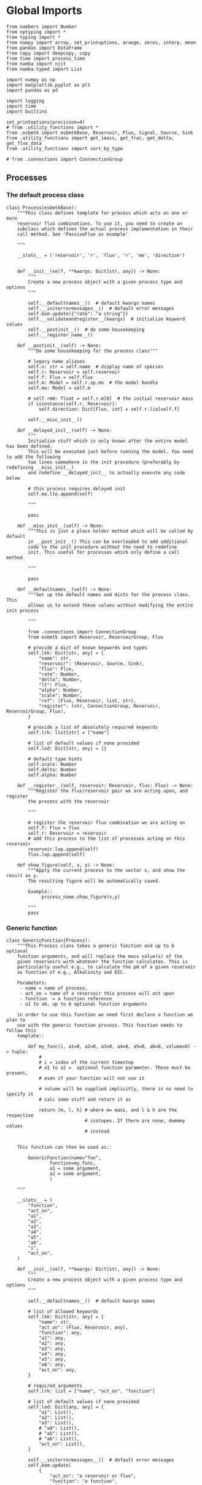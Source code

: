 * Global Imports

#+BEGIN_SRC ipython :tangle processes.py
from numbers import Number
from nptyping import *
from typing import *
from numpy import array, set_printoptions, arange, zeros, interp, mean
from pandas import DataFrame
from copy import deepcopy, copy
from time import process_time
from numba import njit
from numba.typed import List

import numpy as np
import matplotlib.pyplot as plt
import pandas as pd

import logging
import time
import builtins

set_printoptions(precision=4)
# from .utility_functions import *
from .esbmtk import esbmtkBase, Reservoir, Flux, Signal, Source, Sink
from .utility_functions import get_imass, get_frac, get_delta, get_flux_data
from .utility_functions import sort_by_type

# from .connections import ConnnectionGroup
#+END_SRC


** Processes


*** The default process class 
#+BEGIN_SRC ipython :tangle processes.py
class Process(esbmtkBase):
    """This class defines template for process which acts on one or more
    reservoir flux combinations. To use it, you need to create an
    subclass which defines the actual process implementation in their
    call method. See 'PassiveFlux as example'

    """

    __slots__ = ('reservoir', 'r', 'flux', 'r', 'mo', 'direction')

    
    def __init__(self, **kwargs: Dict[str, any]) -> None:
        """
        Create a new process object with a given process type and options
        """

        self.__defaultnames__()  # default kwargs names
        self.__initerrormessages__()  # default error messages
        self.bem.update({"rate": "a string"})
        self.__validateandregister__(kwargs)  # initialize keyword values
        self.__postinit__()  # do some housekeeping
        self.__register_name__()

    def __postinit__(self) -> None:
        """Do some housekeeping for the process class"""

        # legacy name aliases
        self.n: str = self.name  # display name of species
        self.r: Reservoir = self.reservoir
        self.f: Flux = self.flux
        self.m: Model = self.r.sp.mo  # the model handle
        self.mo: Model = self.m

        # self.rm0: float = self.r.m[0]  # the initial reservoir mass
        if isinstance(self.r, Reservoir):
            self.direction: Dict[Flux, int] = self.r.lio[self.f]

        self.__misc_init__()

    def __delayed_init__(self) -> None:
        """
        Initialize stuff which is only known after the entire model has been defined.
        This will be executed just before running the model. You need to add the following
        two lines somewhere in the init procedure (preferably by redefining __misc_init__)
        and redefine __delayed_init__ to actually execute any code below

        # this process requires delayed init
        self.mo.lto.append(self)

        """

        pass

    def __misc_init__(self) -> None:
        """This is just a place holder method which will be called by default
        in __post_init__() This can be overloaded to add additional
        code to the init procedure without the need to redefine
        init. This useful for processes which only define a call method.

        """

        pass

    def __defaultnames__(self) -> None:
        """Set up the default names and dicts for the process class. This
        allows us to extend these values without modifying the entire init process

        """

        from .connections import ConnectionGroup
        from esbmtk import Reservoir, ReservoirGroup, Flux

        # provide a dict of known keywords and types
        self.lkk: Dict[str, any] = {
            "name": str,
            "reservoir": (Reservoir, Source, Sink),
            "flux": Flux,
            "rate": Number,
            "delta": Number,
            "lt": Flux,
            "alpha": Number,
            "scale": Number,
            "ref": (Flux, Reservoir, list, str),
            "register": (str, ConnectionGroup, Reservoir, ReservoirGroup, Flux),
        }

        # provide a list of absolutely required keywords
        self.lrk: list[str] = ["name"]

        # list of default values if none provided
        self.lod: Dict[str, any] = {}

        # default type hints
        self.scale: Number
        self.delta: Number
        self.alpha: Number

    def __register__(self, reservoir: Reservoir, flux: Flux) -> None:
        """Register the flux/reservoir pair we are acting upon, and register
        the process with the reservoir

        """

        # register the reservoir flux combination we are acting on
        self.f: Flux = flux
        self.r: Reservoir = reservoir
        # add this process to the list of processes acting on this reservoir
        reservoir.lop.append(self)
        flux.lop.append(self)

    def show_figure(self, x, y) -> None:
        """Apply the current process to the vector x, and show the result as y.
        The resulting figure will be automatically saved.

        Example::
             process_name.show_figure(x,y)

        """
        pass
#+END_SRC

*** Generic function

#+BEGIN_SRC ipython  :tangle processes.py
class GenericFunction(Process):
    """This Process class takes a generic function and up to 6 optional
    function arguments, and will replace the mass value(s) of the
    given reservoirs with whatever the function calculates. This is
    particularly useful e.g., to calculate the pH of a given reservoir
    as function of e.g., Alkalinity and DIC.

    Parameters:
     - name = name of process,
     - act_on = name of a reservoir this process will act upon
     - function  = a function reference
     - a1 to a6, up to 6 optional function arguments

    in order to use this function we need first declare a function we plan to
    use with the generic function process. This function needs to follow this
    template::

        def my_func(i, a1=0, a2=0, a3=0, a4=0, a5=0, a6=0, volume=0) -> tuple:
            #
            # i = index of the current timestep
            # a1 to a2 =  optional function parameter. These must be present,
            # even if your function will not use it

            # volume will be supplied implicitly, there is no need to specify it
            # calc some stuff and return it as

            return [m, l, h] # where m= mass, and l & h are the respective
                             # isotopes. If there are none, dummmy values
                             # instead


    This function can then be used as::

        GenericFunction(name="foo",
                function=my_func,
                a1 = some argument,
                a2 = some argument,
                )

    """

    __slots__ = (
        "function",
        "act_on",
        "a1",
        "a2",
        "a3",
        "a4",
        "a5",
        "a6",
        "i",
        "act_on",
    )

    def __init__(self, **kwargs: Dict[str, any]) -> None:
        """
        Create a new process object with a given process type and options
        """

        self.__defaultnames__()  # default kwargs names

        # list of allowed keywords
        self.lkk: Dict[str, any] = {
            "name": str,
            "act_on": (Flux, Reservoir, any),
            "function": any,
            "a1": any,
            "a2": any,
            "a3": any,
            "a4": any,
            "a5": any,
            "a6": any,
            "act_on": any,
        }

        # required arguments
        self.lrk: list = ["name", "act_on", "function"]

        # list of default values if none provided
        self.lod: Dict[any, any] = {
            "a1": List(),
            "a2": List(),
            "a3": List(),
            # "a4": List(),
            # "a5": List(),
            # "a6": List(),
            "act_on": List(),
        }

        self.__initerrormessages__()  # default error messages
        self.bem.update(
            {
                "act_on": "a reservoir or flux",
                "function": "a function",
                "a1": "a number etc",
                "a2": "a number etc",
                "a3": "a number etc",
                "a4": "a number etc",
                "a5": "a number etc",
                "a6": "a number etc",
            }
        )
        self.__validateandregister__(kwargs)  # initialize keyword values

        if not callable(self.function):
            raise ValueError("function must be defined before it can be used here")

        self.__postinit__()  # do some housekeeping
        self.__register_name__()  #

        # register with reservoir
        if isinstance(self.act_on, Reservoir):
            self.act_on.lpc.append(self)  # register with Reservoir
            self.act_on.mo.lpc_r.append(self)  # Register with Model
        elif isinstance(self.act_on, Flux):
            self.act_on.lpc.append(self)  # register with Flux
            self.act_on.mo.lpc_f.append(self)  # Register with Model
        else:
            raise ValueError("functions can only act upon reservoirs or fluxes")

    def __call__(self, i: int) -> None:
        """Here we execute the user supplied function and assign the
        return value to the flux or reservoir

        Where i = index of the current timestep
              acting_on = reservoir or flux we are acting on.

        """

        r = self.function(
            i,
            self.a1,
            self.a2,
            self.a3,
            # self.a4,
            # self.a5,
            # self.a6,
        )

        return r

    # redefine post init
    def __postinit__(self) -> None:
        """Do some housekeeping for the process class"""

        # legacy name aliases
        self.n: str = self.name  # display name of species
        self.m: Model = self.act_on.mo  # the model handle
        self.mo: Model = self.act_on.mo

        self.__misc_init__()

    def get_process_args(self) -> tuple:
        """return the data associated with this object"""

        func_name: function = self.function

        return (
            func_name,
            self.a1,
            self.a2,
            self.a3,
            # List(
            [
                self.act_on.m,
                self.act_on.l,
                self.act_on.h,
                self.act_on.d,
                self.act_on.c,
            ]
            # ),
        )
#+END_SRC


*** Replace data with data from a lookup table
#+BEGIN_SRC ipython :tangle processes.py
class LookupTable(Process):
     """This process replaces the flux-values with values from a static
lookup table

     Example::

     LookupTable("name", upstream_reservoir_handle, lt=flux-object)

     where the flux-object contains the mass, li, hi, and delta values
     which will replace the current flux values.

     """
     
     def __call__(self, r: Reservoir, i: int) -> None:
          """Here we replace the flux value with the value from the flux object 
          which we use as a lookup-table

          """
          self.m[i] :float  = self.lt.m[i]
          self.d[i] :float  = self.lt.d[i]
          self.l[i] :float = self.lt.l[i]
          self.h[i] :float = self.lt.h[i]
#+END_SRC

*** Add data from a signal
#+BEGIN_SRC ipython :tangle processes.py
class AddSignal(Process):
    """This process adds values to the current flux based on the values provided by the sifnal object.
    This class is typically invoked through the connector object

     Example::

     AddSignal(name = "name",
               reservoir = upstream_reservoir_handle,
               flux = flux_to_act_upon,
               lt = flux with lookup values)

     where - the upstream reservoir is the reservoir the process belongs too
             the flux is the flux to act upon
             lt= contains the flux object we lookup from

    """

    def __init__(self, **kwargs: Dict[str, any]) -> None:
        """
        Create a new process object with a given process type and options
        """

        # get default names and update list for this Process
        self.__defaultnames__()  # default kwargs names
        self.lrk.extend(["lt", "flux", "reservoir"])  # new required keywords

        self.__initerrormessages__()
        # self.bem.update({"rate": "a string"})
        self.__validateandregister__(kwargs)  # initialize keyword values

        # legacy variables
        self.mo = self.reservoir.mo
        self.__postinit__()  # do some housekeeping
        self.__register_name__()

        # decide whichh call function to use
        # if self.mo.m_type == "both":
        if self.reservoir.isotopes:
            self.__execute__ = self.__with_isotopes__
        else:
            self.__execute__ = self.__without_isotopes__

    # setup a placeholder call function
    def __call__(self, r: Reservoir, i: int):
        return self.__execute__(r, i)

    # use this when we do isotopes
    def __with_isotopes__(self, r, i) -> None:
        """Each process is associated with a flux (self.f). Here we replace
        the flux value with the value from the signal object which
        we use as a lookup-table (self.lt)

        """
        # add signal mass to flux mass

        self.f.m[i] = self.f.m[i] + self.lt.m[i]
        self.f.d[i] = self.f.d[i] + self.lt.d[i]
        if self.f.m[i] != 0:
            # self.f[i] = self.f[i] + self.lt[i]
            self.f.l[i], self.f.h[i] = get_imass(self.f.m[i], self.f.d[i], r.rvalue)
        # signals may have zero mass, but may have a delta offset. Thus, we do not know
        # the masses for the light and heavy isotope. As such we have to calculate the masses
        # after we add the signal to a flux

    # use this when we do isotopes
    def __without_isotopes__(self, r, i) -> None:
        """Each process is associated with a flux (self.f). Here we replace
        the flux value with the value from the signal object which
        we use as a lookup-table (self.lt)

        """
        # add signal mass to flux mass
        self.f.m[i] = self.f.m[i] + self.lt.m[i]
#+END_SRC


*** Passive Flux with variable delta
#+BEGIN_SRC ipython :tangle processes.py
class PassiveFlux(Process):
    """This process sets the output flux from a reservoir to be equal to
     the sum of input fluxes, so that the reservoir concentration does
     not change. Furthermore, the isotopic ratio of the output flux
     will be set equal to the isotopic ratio of the reservoir The init
     and register methods are inherited from the process class. The
     overall result can be scaled, i.e., in order to create a split flow etc.
     Example::

     PassiveFlux(name = "name",
                 reservoir = upstream_reservoir_handle
                 flux = flux handle)

     """
    def __init__(self, **kwargs: Dict[str, any]) -> None:
        """ Initialize this Process """

        # get default names and update list for this Process
        self.__defaultnames__()  # default kwargs names
        self.lrk.extend(["reservoir", "flux"])  # new required keywords
        self.__initerrormessages__()
        #self.bem.update({"rate": "a string"})
        self.__validateandregister__(kwargs)  # initialize keyword values
        #legacy variables
        self.mo = self.reservoir.mo
        self.__postinit__()  # do some housekeeping
        self.__register_name__()

    def __misc_init__(self) -> None:
        """This is just a place holder method which will be called by default
        in __post_init__() This can be overloaded to add additional
        code to the init procedure without the need to redefine
        init. This useful for processes which only define a call method.

        """

        # this process requires delayed init.
        self.mo.lto.append(self)

    def __delayed_init__(self) -> None:
        """
        Initialize stuff which is only known after the entire model has been defined.
        This will be executed just before running the model.
        
        """

        # Create a list of fluxes wich excludes the flux this process
        # will be acting upon

        print(f"delayed init for {self.name}")
        self.fws: List[Flux] = self.r.lof.copy()
        self.fws.remove(self.f)  # remove this handle

    def __call__(self, reservoir: Reservoir, i: int) -> None:
        """Here we re-balance the flux. That is, we calculate the sum of all fluxes
        excluding this flux. This sum will be equal to this flux. This will likely only
        work for outfluxes though.

        Should this be done for output fluxes as well?
          
        """

        new: float = 0.0

        # calc sum of fluxes in fws. Note that at this point, not all fluxes
        # will be known so we need to use the flux values from the previous times-step
        for j, f in enumerate(self.fws):
            # print(f"{f.n} = {f.m[i-1] * reservoir.lio[f]}")
            new += f.m[i-1] * reservoir.lio[f]

        # print(f"sum = {new:.0f}\n")    
        self.f[i] = get_flux_data(new,reservoir.d[i-1],reservoir.rvalue)

        #m = new
        #r = reservoir.l[i - 1] / reservoir.m[i - 1]
        #l = m * r
        #h = m - l
        #self.f.m[i] = m
        #self.f.l[i] = l
        #self.f.h[i] = h
       #self.f.d[i] = reservoir.d[i - 1]
#+END_SRC

#+RESULTS:

*** Passive Flux with fixed delta
#+BEGIN_SRC ipython :tangle processes.py
class PassiveFlux_fixed_delta(Process):
     """This process sets the output flux from a reservoir to be equal to
     the sum of input fluxes, so that the reservoir concentration does
     not change. However, the isotopic ratio of the output flux is set
     at a fixed value. The init and register methods are inherited
     from the process class. The overall result can be scaled, i.e.,
     in order to create a split flow etc.  Example::

     PassiveFlux_fixed_delta(name = "name",
                             reservoir = upstream_reservoir_handle,
                             flux handle,
                             delta = delta offset)

     """

     def __init__(self, **kwargs :Dict[str, any]) -> None:
          """ Initialize this Process """


          self.__defaultnames__()  # default kwargs names
          self.lrk.extend(["reservoir","delta", "flux"]) # new required keywords

          self.__initerrormessages__()
          #self.bem.update({"rate": "a string"})
          self.__validateandregister__(kwargs)  # initialize keyword values
          self.__postinit__()  # do some housekeeping

          # legacy names
          self.f :Flux = self.flux
          #legacy variables
          self.mo = self.reservoir.mo

          print("\nn *** Warning, you selected the PassiveFlux_fixed_delta method ***\n ")
          print(" This is not a particularly phyiscal process is this really what you want?\n")
          print(self.__doc__)
          self.__register_name__()
     
     def __call__(self, reservoir :Reservoir, i :int) -> None:
          """Here we re-balance the flux. This code will be called by the
          apply_flux_modifier method of a reservoir which itself is
          called by the model execute method

          """

          r :float = reservoir.rvalue # the isotope reference value

          varflux :Flux = self.f 
          flux_list :List[Flux] = reservoir.lof.copy()
          flux_list.remove(varflux)  # remove this handle

          # sum up the remaining fluxes
          newflux :float = 0
          for f in flux_list:
               newflux = newflux + f.m[i-1] * reservoir.lio[f]

          # set isotope mass according to keyword value
          self.f[i] = array(get_flux_data(newflux, self.delta, r))
#+END_SRC

*** Fixed flux with variable delta
#+BEGIN_SRC ipython  :tangle processes.py
class VarDeltaOut(Process):
    """Unlike a passive flux, this process sets the flux istope ratio
    equal to the isotopic ratio of the reservoir. The
    init and register methods are inherited from the process
    class.

    VarDeltaOut(name = "name",
                reservoir = upstream_reservoir_handle,
                flux = flux handle,
                rate = rate,)

    """

    __slots__ = ("rate", "flux", "reservoir")

    def __init__(self, **kwargs: Dict[str, any]) -> None:
        """Initialize this Process"""

        from . import ureg, Q_
        from .connections import ConnectionGroup
        from esbmtk import Flux, Reservoir, ReservoirGroup

        # get default names and update list for this Process
        self.__defaultnames__()
        self.lkk: Dict[str, any] = {
            "name": str,
            "reservoir": (Reservoir, Source, Sink),
            "flux": Flux,
            "rate": (str, Q_),
            "register": (ConnectionGroup, ReservoirGroup, Reservoir, Flux, str),
        }
        self.lrk.extend(["reservoir", "flux"])  # new required keywords
        self.__initerrormessages__()
        self.__validateandregister__(kwargs)  # initialize keyword values
        self.mo = self.reservoir.mo
        self.__postinit__()  # do some housekeeping
        self.__register_name__()

        # decide which call function to use
        # if self.mo.m_type == "both":
        if self.reservoir.isotopes:
            # print(
            #    f"vardeltaout with isotopes for {self.reservoir.register.name}.{self.reservoir.name}"
            # )
            if isinstance(self.reservoir, Reservoir):
                # print("Using reservoir")
                self.__execute__ = self.__with_isotopes_reservoir__
            elif isinstance(self.reservoir, Source):
                # print("Using Source")
                self.__execute__ = self.__with_isotopes_source__
            else:
                raise ValueError(
                    f"{self.name}, reservoir must be of type Source or Reservoir, not {type(self.reservoir)}"
                )
        else:
            self.__execute__ = self.__without_isotopes__

    # setup a placeholder call function
    def __call__(self, reservoir: Reservoir, i: int):
        return self.__execute__(reservoir, i)

    def __with_isotopes_reservoir__(self, reservoir: Reservoir, i: int) -> None:
        """Here we re-balance the flux. This code will be called by the
        apply_flux_modifier method of a reservoir which itself is
        called by the model execute method

        """

        m: float = self.flux.m[i]
        if m != 0:
            # if reservoir.register.name == "db":
            #    print(f"{reservoir.name} d={reservoir.d[i-1]}")
            r: float = reservoir.species.element.r
            d: float = reservoir.d[i - 1]
            l: float = (1000.0 * m) / ((d + 1000.0) * r + 1000.0)
            h: float = m - l

            self.flux[i] = [m, l, h, d]

    def get_process_args(self, reservoir: Reservoir):

        # if upstream is a source, we only have a single delta value
        # so we need to patch this. Maybe this should move to source?
        if isinstance(self.reservoir, Source):
            delta = self.reservoir.d
        else:
            delta = reservoir.d

        func_name: function = self.p_vardeltaout

        res_data = List([self.flux.m, delta, reservoir.c])
        flux_data = List([self.flux.m, self.flux.l, self.flux.h, self.flux.d])
        proc_const = List([float(reservoir.species.element.r), float(0)])

        # print(f"rd = {res_data[2][0]}, fd = {flux_data[0][0]}")
        return func_name, res_data, flux_data, proc_const

    @staticmethod
    @njit()
    def p_vardeltaout(res_data, flux_data, proc_const, i) -> None:
        # concentration times scale factor
        # res_data[0] is actually flux data. See get_process args for details

        m: float = res_data[0][i - 1]  # r mass
        d: float = res_data[1][i - 1]  # delta
        l: float = (1000.0 * m) / ((d + 1000.0) * proc_const[0] + 1000.0)

        flux_data[0][i] = m
        flux_data[1][i] = l
        flux_data[2][i] = m - l
        flux_data[3][i] = d

    def __with_isotopes_source__(self, reservoir: Reservoir, i: int) -> None:
        """If the source of the flux is a source, there is only a single delta value.
        Changes to the flux delta are applied through the Signal class.

        """

        m: float = self.flux.m[i]
        if m != 0:
            d: float = self.reservoir.delta
            r: float = reservoir.species.element.r
            l: float = (1000.0 * m) / ((d + 1000.0) * r + 1000.0)
            h: float = m - l

            self.flux[i] = [m, l, h, d]

    def __without_isotopes__(self, reservoir: Reservoir, i: int) -> None:
        """Here we re-balance the flux. This code will be called by the
        apply_flux_modifier method of a reservoir which itself is
        called by the model execute method

        """

        pass
#+END_SRC

*** Scale a flux and flux splitting
#+BEGIN_SRC ipython  :tangle processes.py
class ScaleFlux(Process):
    """This process scales the mass of a flux (m,l,h) relative to another
    flux but does not affect delta. The scale factor "scale" and flux
    reference must be present when the object is being initalized

    Example::
         ScaleFlux(name = "Name",
                   reservoir = reservoir_handle (upstream or downstream)
                   scale = 1
                   ref = flux we use for scale)

    """

    __slots__ = ("rate", "scale", "ref", "reservoir", "flux")

    def __init__(self, **kwargs: Dict[str, any]) -> None:
        """Initialize this Process"""
        # get default names and update list for this Process
        self.__defaultnames__()  # default kwargs names
        self.lrk.extend(["reservoir", "flux", "scale", "ref"])  # new required keywords

        self.__validateandregister__(kwargs)  # initialize keyword values

        # legacy variables
        self.mo = self.reservoir.mo
        self.__postinit__()  # do some housekeeping
        self.__register_name__()

        # decide which call function to use
        # if self.mo.m_type == "both":
        if self.reservoir.isotopes:
            self.__execute__ = self.__with_isotopes__
        else:
            self.__execute__ = self.__without_isotopes__

    # setup a placeholder call function
    def __call__(self, reservoir: Reservoir, i: int):
        return self.__execute__(reservoir, i)

    def __with_isotopes__(self, reservoir: Reservoir, i: int) -> None:
        """Apply the scale factor. This is typically done through the the
        model execute method.
        Note that this will use the mass of the reference object, but that we will set the
        delta according to the reservoir

        """

        m: float = self.ref.m[i - 1] * self.scale
        r: float = reservoir.species.element.r
        d: float = reservoir.d[i - 1]
        l: float = (1000.0 * m) / ((d + 1000.0) * r + 1000.0)

        self.flux[i]: np.array = [m, l, m - l, d]

    def __without_isotopes__(self, reservoir: Reservoir, i: int) -> None:
        """Apply the scale factor. This is typically done through the the
        model execute method.
        Note that this will use the mass of the reference object, but that we will set the
        delta according to the reservoir (or the flux?)

        """
        self.f[i] = self.ref[i - 1] * self.scale

    def get_process_args(self, reservoir: Reservoir):
        """"""

        func_name: function = self.p_scale_flux

        res_data = List([self.ref.m, reservoir.d, self.ref.m])
        flux_data = List([self.flux.m, self.flux.l, self.flux.h, self.flux.d])
        proc_const = List([float(reservoir.species.element.r), float(self.scale)])

        return func_name, res_data, flux_data, proc_const

    @staticmethod
    @njit()
    def p_scale_flux(res_data, flux_data, proc_const, i) -> None:

        m: float = res_data[0][i - 1] * proc_const[1]
        d: float = res_data[1][i - 1]
        l: float = (1000.0 * m) / ((d + 1000.0) * proc_const[0] + 1000.0)
        # print(f"ScaleFlux m = {m:.2e}, scale = {proc_const[1]}")

        flux_data[0][i] = m
        flux_data[1][i] = l
        flux_data[2][i] = m - l
        flux_data[3][i] = d


class Reaction(ScaleFlux):
    """This process approximates the effect of a chemical reaction between
    two fluxes which belong to a differents species (e.g., S, and O).
    The flux belonging to the upstream reservoir will simply be
    scaled relative to the flux it reacts with. The scaling is given
    by the ratio argument. So this function is equivalent to the
    ScaleFlux class.

    Example::

       Connect(source=IW_H2S,
               sink=S0,
               ctype = "react_with",
               scale=1,
               ref = O2_diff_to_S0,
               scale =1,
       )
    """


class FluxDiff(Process):
    """The new flux will be the difference of two fluxes"""

    """This process scales the mass of a flux (m,l,h) relative to another
     flux but does not affect delta. The scale factor "scale" and flux
     reference must be present when the object is being initalized

     Example::
          ScaleFlux(name = "Name",
                    reservoir = upstream_reservoir_handle,
                    scale = 1
                    ref = flux we use for scale)

     """

    def __init__(self, **kwargs: Dict[str, any]) -> None:
        """Initialize this Process"""
        # get default names and update list for this Process
        self.__defaultnames__()  # default kwargs names
        self.lrk.extend(["reservoir", "flux", "scale", "ref"])  # new required keywords

        self.__validateandregister__(kwargs)  # initialize keyword values
        self.__postinit__()  # do some housekeeping

        # legacy variables
        self.mo = self.reservoir.mo
        self.__register_name__()

    def __call__(self, reservoir: Reservoir, i: int) -> None:
        """Apply the scale factor. This is typically done through the the
        model execute method.
        Note that this will use the mass of the reference object, but that we will set the
        delta according to the reservoir (or the flux?)

        """
        self.f[i] = (self.ref[0][i] - self.ref[1][i]) * self.scale
#+END_SRC



*** Flux with Isotope Fractionation/Offset
#+BEGIN_SRC ipython  :tangle processes.py
class Fractionation(Process):
    """This process offsets the isotopic ratio of the flux by a given
       delta value. In other words, we add a fractionation factor

    Example::
         Fractionation(name = "Name",
                       reservoir = upstream_reservoir_handle,
                       flux = flux handle
                       alpha = 12 in permil (e.f)

    """

    __slots__ = ("flux", "reservoir")

    def __init__(self, **kwargs: Dict[str, any]) -> None:
        """ Initialize this Process """
        # get default names and update list for this Process
        self.__defaultnames__()  # default kwargs names
        self.lrk.extend(["reservoir", "flux", "alpha"])  # new required keywords

        self.__validateandregister__(kwargs)  # initialize keyword values
        self.__postinit__()  # do some housekeeping

        # alpha is given in permil, but the fractionation routine expects
        # it as 1 + permil, i.e., 70 permil would 1.007
        # legacy variables
        self.alp = 1 + self.alpha / 1000
        self.mo = self.reservoir.mo
        self.__register_name__()

    def __call__(self, reservoir: Reservoir, i: int) -> None:
        """
        Set flux isotope masses based on fractionation factor

        """

        if self.f.m[i] != 0:
            # print(f"delta before = {get_delta(self.f.l[i], self.f.h[i], self.f.rvalue)}")
            self.f.l[i], self.f.h[i] = get_frac(self.f.m[i], self.f.l[i], self.alp)
            # update delta
            # self.f.d[i] = get_delta(self.f.l[i], self.f.h[i], self.f.rvalue)
            self.f.d[i] = self.f.d[i] + self.alpha
            # print(f"delta after = {get_delta(self.f.l[i], self.f.h[i], self.f.rvalue)}\n")

        return

    def get_process_args(self, reservoir: Reservoir):

        func_name: function = self.p_fractionation

        res_data = List([reservoir.m, reservoir.d, reservoir.c])
        flux_data = List([self.flux.m, self.flux.l, self.flux.h, self.flux.d])
        proc_const = List([float(reservoir.species.element.r), float(self.alpha)])

        return func_name, res_data, flux_data, proc_const

    @staticmethod
    @njit()
    def p_fractionation(res_data, flux_data, proc_const, i) -> None:
        #
        d: float = flux_data[3][i] + proc_const[1]
        m: float = flux_data[0][i]
        l: float = (1000.0 * m) / ((d + 1000.0) * proc_const[0] + 1000.0)

        flux_data[0][i] = m
        flux_data[1][i] = l
        flux_data[2][i] = m - l
        flux_data[3][i] = d
#+END_SRC

*** Flux as a function of concentration and rate constant
#+BEGIN_SRC ipython  :tangle processes.py
class RateConstant(Process):
    """This is a wrapper for a variety of processes which depend on rate constants
    Please see the below class definitions for details on how to call them
    At present, the following processes are defined

    ScaleRelativeToNormalizedConcentration
    ScaleRelativeToConcentration

    """

    __slots__ = ("scale", "ref_value", "k_value", "flux", "reservoir")

    def __init__(self, **kwargs: Dict[str, any]) -> None:
        """Initialize this Process"""

        from . import ureg, Q_
        from .connections import SourceGroup, SinkGroup, ReservoirGroup
        from .connections import ConnectionGroup
        from esbmtk import Flux

        # Note that self.lkk values also need to be added to the lkk
        # list of the connector object.

        # get default names and update list for this Process
        self.__defaultnames__()  # default kwargs names

        # update the allowed keywords
        self.lkk: dict = {
            "scale": Number,
            "k_value": Number,
            "name": str,
            "reservoir": (Reservoir, Source, Sink),
            "flux": Flux,
            "ref_reservoir": list,
            "left": (list, Reservoir, Number),
            "right": (list, Reservoir, Number),
            "register": (
                SourceGroup,
                SinkGroup,
                ReservoirGroup,
                ConnectionGroup,
                Flux,
                str,
            ),
        }

        # new required keywords
        self.lrk.extend(["reservoir", ["scale", "k_value"]])

        # dict with default values if none provided
        # self.lod = {r

        self.__initerrormessages__()

        # add these terms to the known error messages
        self.bem.update(
            {
                "scale": "a number",
                "reservoir": "Reservoir handle",
                "ref_reservoirs": "List of Reservoir handle(s)",
                "ref_value": "a number or flux quantity",
                "name": "a string value",
                "flux": "a flux handle",
                "left": "list, reservoir or number",
                "right": "list, reservoir or number",
            }
        )

        # initialize keyword values
        self.__validateandregister__(kwargs)

        # xxx if self.register != "None":
        #    self.name = f"{self.register}.{self.name}"

        self.__postinit__()  # do some housekeeping
        # legacy variables
        self.mo = self.reservoir.mo
        self.__register_name__()

        # decide which call function to use
        # if self.mo.m_type == "both":
        if self.reservoir.isotopes:
            self.__execute__ = self.__with_isotopes__
        else:
            self.__execute__ = self.__without_isotopes__

    # setup a placeholder call function
    def __call__(self, reservoir: Reservoir, i: int):
        return self.__execute__(reservoir, i)


# class ScaleRelativeToNormalizedConcentration(RateConstant):
#     """This process scales the flux as a function of the upstream
#      reservoir concentration C and a constant which describes the
#      strength of relation between the reservoir concentration and
#      the flux scaling

#      F = (C/C0 -1) * k

#      where C denotes the concentration in the ustream reservoir, C0
#      denotes the baseline concentration and k is a constant
#      This process is typically called by the connector
#      instance. However you can instantiate it manually as


#      ScaleRelativeToNormalizedConcentration(
#                        name = "Name",
#                        reservoir= upstream_reservoir_handle,
#                        flux = flux handle,
#                        Scale =  1000,
#                        ref_value = 2 # reference_concentration
#     )

#     """

#     def __call__(self, reservoir: Reservoir, i: int) -> None:
#         """
#         this will be called by the Model.run() method
#         """

#         scale: float = (reservoir.c[i - 1] / self.ref_value - 1) * self.scale
#         # scale = scale * (scale >= 0)  # prevent negative fluxes.
#         self.f[i] = self.f[i] + self.f[i] * array([scale, scale, scale, 1])

# from numba import typed, typeof, types
# from numba.experimental import jitclass
# import numba

# lmo = typed.List()
# ldo = typed.List()
# reg_time = types.float64

# spec = [
#     ("reservoir.m", numba.float64[:]),
#     ("i", numba.int32),
#     ("reservoir.volume", numba.float64),
#     ("scale", numba.float64),
#     ("flux.m", numba.float64[:]),
#     ("reservoir.species.element.r", numba.float64),
#     ("reservoir.d", numba.float64[:]),
# ]


# @jitclass(spec)
class ScaleRelativeToConcentration(RateConstant):
    """This process calculates the flux as a function of the upstream
     reservoir concentration C and a constant which describes thet
     strength of relation between the reservoir concentration and
     the flux scaling

     F = C * k

     where C denotes the concentration in the ustream reservoir, k is a
     constant. This process is typically called by the connector
     instance. However you can instantiate it manually as

     ScaleRelativeToConcentration(
                       name = "Name",
                       reservoir= upstream_reservoir_handle,
                       flux = flux handle,
                       Scale =  1000,
    )

    """

    def __without_isotopes__(self, reservoir: Reservoir, i: int) -> None:
        m: float = self.reservoir.m[i - 1]
        if m > 0:  # otherwise there is no flux
            # convert to concentration
            c = m / self.reservoir.volume
            m = c * self.scale
            self.flux.m[i] = m

    def __with_isotopes__(self, reservoir: Reservoir, i: int) -> None:
        """
        C = M/V so we express this as relative to mass which allows us to
        use the isotope data.

        The below calculates the flux as function of reservoir concentration,
        rather than scaling the flux.
        """

        c: float = self.reservoir.c[i - 1]
        if c > 0:  # otherwise there is no flux
            m = c * self.scale
            r: float = reservoir.species.element.r
            d: float = reservoir.d[i - 1]
            l: float = (1000.0 * m) / ((d + 1000.0) * r + 1000.0)
            self.flux[i]: np.array = [m, l, m - l, d]

    def get_process_args(self, reservoir: Reservoir):

        func_name: function = self.p_scale_relative_to_concentration

        res_data = List([reservoir.m, reservoir.d, reservoir.c])
        flux_data = List([self.flux.m, self.flux.l, self.flux.h, self.flux.d])
        proc_const = List([float(reservoir.species.element.r), float(self.scale)])

        return func_name, res_data, flux_data, proc_const

    @staticmethod
    @njit()
    def p_scale_relative_to_concentration(res_data, flux_data, proc_const, i) -> None:
        # concentration times scale factor
        m: float = res_data[2][i - 1] * proc_const[1]
        d: float = res_data[1][i - 1]  # delta
        l: float = (1000.0 * m) / ((d + 1000.0) * proc_const[0] + 1000.0)
        flux_data[0][i] = m
        flux_data[1][i] = l
        flux_data[2][i] = m - l
        flux_data[3][i] = d


class ScaleRelativeToMass(RateConstant):
    """This process scales the flux as a function of the upstream
     reservoir Mass M and a constant which describes the
     strength of relation between the reservoir mass and
     the flux scaling

     F = F0 *  M * k

     where M denotes the mass in the ustream reservoir, k is a
     constant and F0 is the initial unscaled flux. This process is
     typically called by the connector instance. However you can
     instantiate it manually as

     Note that we scale the flux, rather than compute the flux!

     This is faster than setting a new flux, computing the isotope
     ratio and setting delta. So you either have to set the initial
     flux F0 to 1, or calculate the scale accordingly

     ScaleRelativeToMass(
                       name = "Name",
                       reservoir= upstream_reservoir_handle,
                       flux = flux handle,
                       Scale =  1000,
    )

    """

    def __without_isotopes__(self, reservoir: Reservoir, i: int) -> None:
        m: float = self.reservoir.m[i - 1] * self.scale
        self.flux.m[i]: float = m

    def __with_isotopes__(self, reservoir: Reservoir, i: int) -> None:
        """
        this will be called by the Model.run() method

        """
        m: float = self.reservoir.m[i - 1] * self.scale
        r: float = reservoir.species.element.r
        d: float = reservoir.d[i - 1]
        l: float = (1000.0 * m) / ((d + 1000.0) * r + 1000.0)
        self.flux[i]: np.array = [m, l, m - l, d]

    def get_process_args(self, reservoir: Reservoir):
        """ return the data associated with this object 

        """
        
        func_name: function = self.p_scale_relative_to_mass

        res_data = List([self.reservoir.m, reservoir.d, reservoir.c])
        flux_data = List([self.flux.m, self.flux.l, self.flux.h, self.flux.d])
        proc_const = List([float(reservoir.species.element.r), float(self.scale)])

        return func_name, res_data, flux_data, proc_const

    @staticmethod
    @njit()
    def p_scale_relative_to_mass(res_data, flux_data, proc_const, i) -> None:
        # concentration times scale factor
        m: float = res_data[0][i - 1] * proc_const[1]
        d: float = res_data[1][i - 1]  # delta
        l: float = (1000.0 * m) / ((d + 1000.0) * proc_const[0] + 1000.0)
        flux_data[0][i] = m
        flux_data[1][i] = l
        flux_data[2][i] = m - l
        flux_data[3][i] = d

    # def p_scale_relative_to_mass(res_data, flux_data, proc_const, i) -> tuple:

    #     m: float = res_data[0][i - 1] * proc_const[1]
    #     d: float = res_data[1][i - 1]
    #     l: float = (1000.0 * m) / ((d + 1000.0) * proc_const[0] + 1000.0)
    #     return [m, l, m - l, d]


# class ScaleRelativeToNormalizedMass(RateConstant):
#     """This process scales the flux as a function of the upstream
#      reservoir mass M and a constant which describes the
#      strength of relation between the reservoir concentration and
#      the flux scaling

#      F = (M/M0 -1) * k

#      where M denotes the mass in the ustream reservoir, M0
#      denotes the reference mass, and k is a constant
#      This process is typically called by the connector
#      instance. However you can instantiate it manually as


#      ScaleRelativeToNormalizedConcentration(
#                        name = "Name",
#                        reservoir= upstream_reservoir_handle,
#                        flux = flux handle,
#                        Scale =  1,
#                        ref_value = 1e5 # reference_mass
#     )

#     """

#     def __call__(self, reservoir: Reservoir, i: int) -> None:
#         """
#         this will be called by the Model.run() method
#         """
#         scale: float = (reservoir.m[i - 1] / self.ref_value - 1) * self.scale
#         # scale = scale * (scale >= 0)  # prevent negative fluxes.
#         self.f[i] = self.f[i] + self.f[i] * array([scale, scale, scale, 1])


class ScaleRelative2otherReservoir(RateConstant):
    """This process scales the flux as a function one or more reservoirs
    constant which describes the
    strength of relation between the reservoir concentration and
    the flux scaling

    F = C1 * C1 * k

    where Mi denotes the concentration in one  or more reservoirs, k is one
    or more constant(s). This process is typically called by the connector
    instance when you specify the connection as

    Connect(source =  upstream reservoir,
              sink = downstream reservoir,
              ctype = "scale_relative_to_multiple_reservoirs"
              ref_reservoirs = [r1, r2, k etc] # you must provide at least one
                                               # reservoir or constant
              scale = a overall scaling factor
           )
    """

    def __misc_init__(self) -> None:
        """Test that self.reservoir only contains numbers and reservoirs"""

        self.rs: list = []
        self.constant: Number = 1

        for r in self.ref_reservoir:
            if isinstance(r, (Reservoir)):
                self.rs.append(r)
            elif isinstance(r, (Number)):
                self.constant = self.constant * r
            else:
                raise ValueError(f"{r} must be reservoir or number, not {type(r)}")

    def __without_isotopes__(self, reservoir: Reservoir, i: int) -> None:
        c: float = 1
        for r in self.rs:
            c = c * r.c[i - 1]

        scale: float = c * self.scale * self.constant

        # scale = scale * (scale >= 0)  # prevent negative fluxes.
        self.f[i] = self.f[i] * array([scale, scale, scale, 1])

    def __with_isotopes__(self, reservoir: Reservoir, i: int) -> None:
        """
        not sure that this correct WRT isotopes

        """

        c: float = 1
        for r in self.rs:
            c = c * r.c[i - 1]

        scale: float = c * self.scale * self.constant

        # scale = scale * (scale >= 0)  # prevent negative fluxes.
        self.f[i] = self.f[i] * array([scale, scale, scale, 1])
#+END_SRC


*** Equilibrium reaction
basic idea have two new arguments:

left = [r1, r2, number] and ditto for the right. Use the
=__misc_init__()= method to analyze both arguments and prep the
variables for the call method


#+BEGIN_SRC ipython :tangle processes.py
class Flux_Balance(RateConstant):
    """This process calculates a flux between two reservoirs as a function
    of multiple reservoir concentrations and constants.

    Note that could result in negative fluxes. which might cause
    issues with isotope ratios (untested)

    This will work with equilibrium reactions between two reservoirs where the
    reaction can be described as

    K * [R1] = R[2] * [R3]

    you can have more than two terms on each side as long as they are
    constants or reservoirs

    Equilibrium(
                name = "Name",
                reservoir = reservoir handle,
                left = [] # list with reservoir names or constants
                right = [] # list with reservoir names or constants
                flux = flux handle,
                k_value = a constant, defaults to 1
    )

    """

    # redefine misc_init which is being called by post-init
    def __misc_init__(self):
        """ Sort out input variables

        """

        Rl: List[Reservoir] = []
        Rr: List[Reservoir] = []
        Cl: List[float] = []
        Cr: List[float] = []
        # parse the left hand side

        em = "left/right values must be constants or reservoirs"
        [self.Rl, self.Cl] = sort_by_type(self.left, [Reservoir, Number], em)
        [self.Rr, self.Cr] = sort_by_type(self.right, [Reservoir, Number], em)

    def __call__(self, reservoir: Reservoir, i: int) -> None:
        """
        this will be called by the Model.run() method

        """

        kl: NDArray    = np.array([1.0, 1.0, 1.0, 1.0])
        kr: NDArray    = np.array([1.0, 1.0, 1.0, 1.0])
        scale: NDArray = np.array([1.0, 1.0, 1.0, 1.0])

        # calculate the product of reservoir concentrations for left side
        for r in self.Rl:
            kl *= r[i - 1]
        # multiply with any any constants on the right
        for c in self.Cl:
            kl *= c

        # calculate the product of reservoir concentrations for right side
        for r in self.Rr:
            kr *= r[i - 1]
        # multiply with any any constants on the right
        for c in self.Cr:
            kr *= c

        # set flux
        self.f[i] = (kl - kr) *  self.k_value
#+END_SRC


*** Monod type limiters
#+BEGIN_SRC ipython  :tangle processes.py
class Monod(Process):
    """This process scales the flux as a function of the upstream
     reservoir concentration using a Michaelis Menten type
     relationship

     F = F * a * F0 x C/(b+C)

     where F0 denotes the unscaled flux (i.e., at t=0), C denotes
     the concentration in the ustream reservoir, and a and b are
     constants.

     Example::
          Monod(name = "Name",
                reservoir =  upstream_reservoir_handle,
                flux = flux handle ,
                ref_value = reference concentration
                a_value = constant,
                b_value = constant )

     """

    def __init__(self, **kwargs: Dict[str, any]) -> None:
        """

        """

        from . import ureg, Q_

        """ Initialize this Process """
        # get default names and update list for this Process
        self.__defaultnames__()  # default kwargs names
        
        # update the allowed keywords
        self.lkk :dict = {
            "a_value": Number,
            "b_value": Number,
            "ref_value": (Number,str, Q_),
            "name": str,
            "reservoir": (Reservoir,Source,Sink),
            "flux": Flux,
            "register":
            (SourceGroup, SinkGroup, ReservoirGroup, ConnectionGroup, str),
        }

        self.lrk.extend(["reservoir", "a_value", "b_value",
                         "ref_value"])  # new required keywords

        self.__initerrormessages__()
        self.bem.update({
            "a_value": "a number",
            "b_value": "a number",
            "reservoir": "Reservoir handle",
            "ref_value": "a number",
            "name": "a string value",
            "flux": "a flux handle",
        })

        self.__validateandregister__(kwargs)  # initialize keyword values
        self.__postinit__()  # do some housekeeping
        #legacy variables
        self.mo = self.reservoir.mo
        self.__register_name__()

    def __call__(self, reservoir: Reservoir, i: int) -> None:
        """
          this willbe called by Model.execute apply_processes
          """

        scale: float = self.a_value * (self.ref_value * reservoir.c[i - 1]) / (
            self.b_value + reservoir.c[i - 1])

        scale = scale * (scale >= 0)  # prevent negative fluxes.
        self.f[i] + self.f[i] * scale

    def __plot__(self, start: int, stop: int, ref: float, a: float,
                 b: float) -> None:
        """ Test the implementation

          """

        y = []
        x = range(start, stop)

        for e in x:
            y.append(a * ref * e / (b + e))

        fig, ax = plt.subplots()  #
        ax.plot(x, y)
        # Create a scatter plot for ax
        plt.show()
#+END_SRC

